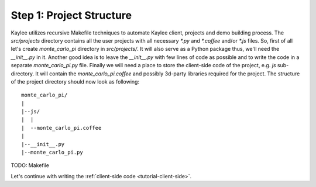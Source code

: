 .. _tutorial-project-structure:

Step 1: Project Structure
=========================

Kaylee utilizes recursive Makefile techniques to automate Kaylee client,
projects and demo building process. The `src/projects` directory contains
all the user projects with all necessary `*.py` and `*.coffee` and/or `*.js`
files. So, first of all let's create `monte_carlo_pi` directory in
`src/projects/`.
It will also serve as a Python package thus, we'll need the `__init__.py`
in it. Another good idea is to leave the `__init__.py` with few lines of
code as possible and to write the code in a separate `monte_carlo_pi.py`
file.
Finally we will need a place to store the client-side code of the project,
e.g. `js` sub-directory. It will contain the `monte_carlo_pi.coffee` and
possibly 3d-party libraries required for the project.
The structure of the project directory should now look as following::

  monte_carlo_pi/
  |
  |--js/
  |  |
  |  --monte_carlo_pi.coffee
  |
  |--__init__.py
  |--monte_carlo_pi.py

TODO: Makefile

Let's continue with writing the :ref:`client-side code <tutorial-client-side>`.
